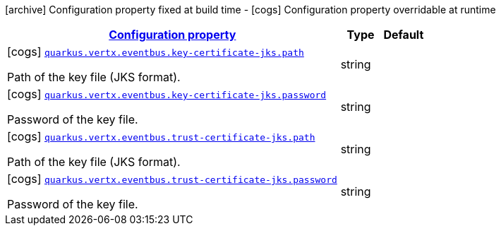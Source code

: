 [.configuration-legend]
icon:archive[title=Fixed at build time] Configuration property fixed at build time - icon:cogs[title=Overridable at runtime]️ Configuration property overridable at runtime 

[.configuration-reference, cols="80,.^10,.^10"]
|===

h|[[quarkus-vertx-core-config-group-config-jks-configuration_configuration]]link:#quarkus-vertx-core-config-group-config-jks-configuration_configuration[Configuration property]
h|Type
h|Default

a|icon:cogs[title=Overridable at runtime] [[quarkus-vertx-core-config-group-config-jks-configuration_quarkus.vertx.eventbus.key-certificate-jks.path]]`link:#quarkus-vertx-core-config-group-config-jks-configuration_quarkus.vertx.eventbus.key-certificate-jks.path[quarkus.vertx.eventbus.key-certificate-jks.path]`

[.description]
--
Path of the key file (JKS format).
--|string 
|


a|icon:cogs[title=Overridable at runtime] [[quarkus-vertx-core-config-group-config-jks-configuration_quarkus.vertx.eventbus.key-certificate-jks.password]]`link:#quarkus-vertx-core-config-group-config-jks-configuration_quarkus.vertx.eventbus.key-certificate-jks.password[quarkus.vertx.eventbus.key-certificate-jks.password]`

[.description]
--
Password of the key file.
--|string 
|


a|icon:cogs[title=Overridable at runtime] [[quarkus-vertx-core-config-group-config-jks-configuration_quarkus.vertx.eventbus.trust-certificate-jks.path]]`link:#quarkus-vertx-core-config-group-config-jks-configuration_quarkus.vertx.eventbus.trust-certificate-jks.path[quarkus.vertx.eventbus.trust-certificate-jks.path]`

[.description]
--
Path of the key file (JKS format).
--|string 
|


a|icon:cogs[title=Overridable at runtime] [[quarkus-vertx-core-config-group-config-jks-configuration_quarkus.vertx.eventbus.trust-certificate-jks.password]]`link:#quarkus-vertx-core-config-group-config-jks-configuration_quarkus.vertx.eventbus.trust-certificate-jks.password[quarkus.vertx.eventbus.trust-certificate-jks.password]`

[.description]
--
Password of the key file.
--|string 
|

|===